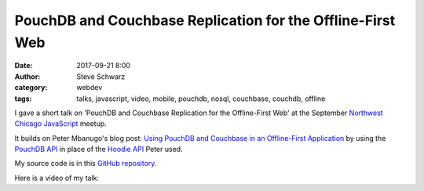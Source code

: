 PouchDB and Couchbase Replication for the Offline-First Web
###########################################################
:date: 2017-09-21 8:00
:author: Steve Schwarz
:category: webdev
:tags: talks, javascript, video, mobile, pouchdb, nosql, couchbase, couchdb, offline

I gave a short talk on 'PouchDB and Couchbase Replication for the Offline-First Web' at the September `Northwest Chicago JavaScript <https://www.meetup.com/Northwest-Chicago-JavaScript/>`_ meetup.

It builds on Peter Mbanugo's blog post:
`Using PouchDB and Couchbase in an Offline-First Application <https://www.codementor.io/pmbanugo/using-pouchdb-and-couchbase-in-an-offline-first-application-5pw2sxs6o>`_
by using the `PouchDB API <https://pouchdb.com/>`_ in place of the `Hoodie API <http://hood.ie/>`_ Peter used.

My source code is in this `GitHub repository <https://github.com/saschwarz/couchbase-phonebook>`_.

Here is a video of my talk:

.. raw:: html

    <div class="embed-video">
        <iframe src="https://www.youtube.com/embed/ZQ8YzXo0dWQ" frameborder="0" allow="accelerometer; autoplay; encrypted-media; gyroscope; picture-in-picture" allowfullscreen></iframe>
    </div>
